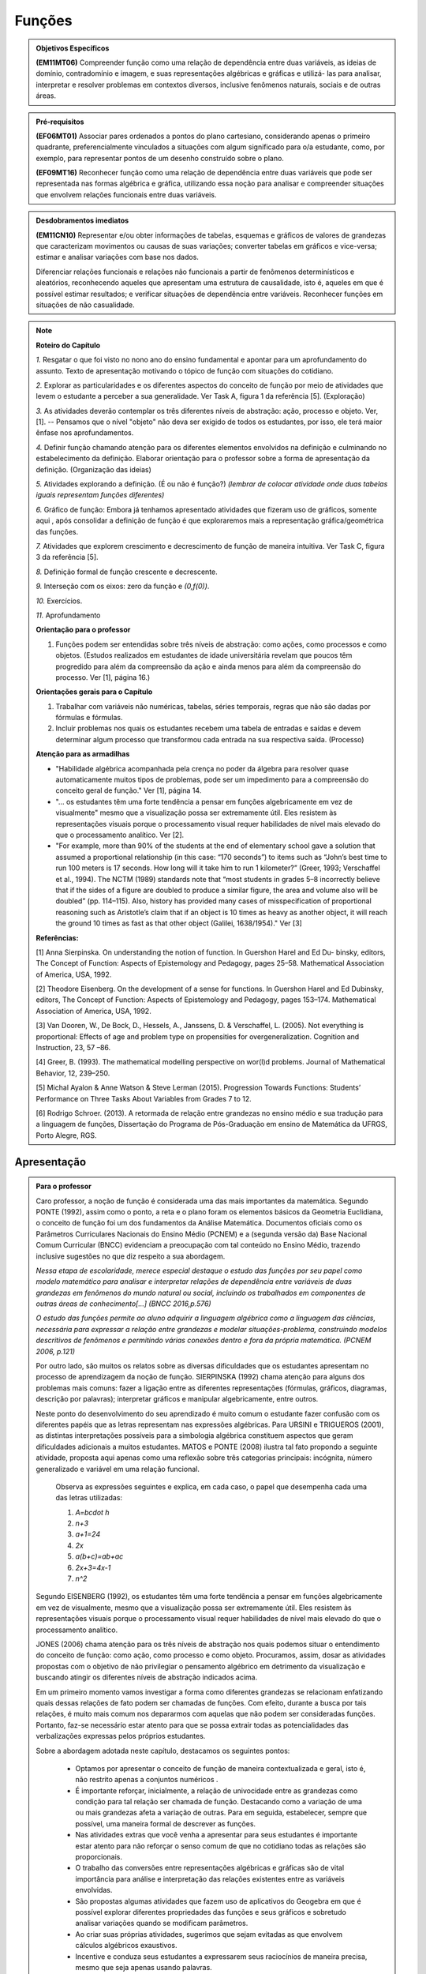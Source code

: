 .. _sec-funcoes:

=======
Funções
=======

.. admonition:: Objetivos Específicos 

	**(EM11MT06)** Compreender função como uma relação de dependência entre duas variáveis, as ideias de domínio, contradomínio e imagem, e suas representações algébricas e gráficas e utilizá- las para analisar, interpretar e resolver problemas em contextos diversos, inclusive fenômenos naturais, sociais e de outras áreas.


.. admonition:: Pré-requisitos

	**(EF06MT01)** Associar pares ordenados a pontos do plano cartesiano, considerando apenas o primeiro quadrante, preferencialmente vinculados a situações com algum significado para o/a estudante, como, por exemplo, para representar pontos de um desenho construído sobre o plano.
    
	**(EF09MT16)** Reconhecer função como uma relação de dependência entre duas variáveis que pode ser representada nas formas algébrica e gráfica, utilizando essa noção para analisar e compreender situações que envolvem relações funcionais entre duas variáveis.

.. admonition:: Desdobramentos imediatos 

   **(EM11CN10)** Representar e/ou obter informações de tabelas, esquemas e gráficos de valores de grandezas que caracterizam movimentos ou causas de suas variações; converter tabelas em gráficos e vice-versa; estimar e analisar variações com base nos dados.
   
   Diferenciar relações funcionais e relações não funcionais a partir de fenômenos determinísticos e aleatórios, reconhecendo aqueles que apresentam uma estrutura de causalidade, isto é, aqueles em que é possível estimar resultados; e verificar situações de dependência entre variáveis. Reconhecer funções em situações de não casualidade.
    
.. note::
   **Roteiro do Capítulo**
   
   `1.` Resgatar o que foi visto no nono ano do ensino fundamental e apontar para um aprofundamento do assunto. Texto de apresentação motivando o tópico de função com situações do cotidiano.
   
   `2.` Explorar as particularidades e os diferentes aspectos do conceito de função por meio de atividades que levem o estudante a perceber a sua generalidade. Ver Task A, figura 1 da referência [5].  (Exploração)
   
   `3.` As atividades deverão contemplar os três diferentes níveis de abstração: ação, processo e objeto. Ver, [1]. -- Pensamos que o nível "objeto" não deva ser exigido de todos os estudantes, por isso, ele terá maior ênfase nos aprofundamentos.
   
   `4.` Definir função chamando atenção para os diferentes elementos envolvidos na definição e culminando no estabelecimento da definição. Elaborar orientação para o professor sobre a forma de apresentação da definição.  (Organização das ideias)
   
   `5.` Atividades explorando a definição. (É ou não é função?) *(lembrar de colocar atividade onde duas tabelas iguais representam funções diferentes)*
   
   `6.` Gráfico de função: Embora já tenhamos apresentado atividades que fizeram uso de gráficos, somente aqui , após consolidar a definição de função é que exploraremos mais a representação gráfica/geométrica das funções.
   
   `7.` Atividades que explorem crescimento e decrescimento de função de maneira intuitiva.  Ver Task C, figura 3 da referência [5].
   
   `8.` Definição formal de função crescente e decrescente. 
   
   `9.` Interseção com os eixos: zero da função e `(0,f(0))`.
   
   `10.` Exercícios.
   
   `11.` Aprofundamento 
   
   **Orientação para o professor**
   
   1) Funções podem ser entendidas sobre três níveis de abstração: como ações, como processos e como objetos. (Estudos realizados em estudantes de idade universitária revelam que poucos têm progredido para além da compreensão da ação e ainda menos para além da compreensão do processo. Ver [1], página 16.)
   
   **Orientações gerais para o Capítulo**
   
   1) Trabalhar com variáveis não numéricas, tabelas, séries temporais, regras que não são dadas por fórmulas e fórmulas.
   2) Incluir problemas nos quais os estudantes recebem uma tabela de entradas e saídas e devem determinar algum processo que transformou cada entrada na sua respectiva saída. (Processo) 
   
   **Atenção para as armadilhas**
   
   * "Habilidade algébrica acompanhada pela crença no poder da álgebra para resolver quase automaticamente muitos tipos de problemas, pode ser um impedimento para a compreensão do conceito geral de função." Ver [1], página 14.

   * "... os estudantes têm uma forte tendência a pensar em funções algebricamente em vez de visualmente" mesmo que a visualização possa ser extremamente útil. Eles resistem às representações visuais porque o processamento visual requer habilidades de nível mais elevado do que o processamento analítico. Ver [2].
   
   * "For example, more than 90% of the students at the end of elementary school gave a solution that assumed a proportional relationship (in this case: “170 seconds”) to items such as “John’s best time to run 100 meters is 17 seconds. How long will it take him to run 1 kilometer?” (Greer, 1993; Verschaffel et al., 1994). The NCTM (1989) standards note that “most students in grades 5–8 incorrectly believe that if the sides of a figure are doubled to produce a similar figure, the area and volume also will be doubled” (pp. 114–115). Also, history has provided many cases of misspecification of proportional reasoning such as Aristotle’s claim that if an object is 10 times as heavy as another object, it will reach the ground 10 times as fast as that other object (Galilei, 1638/1954)." Ver [3]
   
   **Referências:**
   
   [1] Anna Sierpinska. On understanding the notion of function. In Guershon Harel and Ed Du- binsky, editors, The Concept of Function: Aspects of Epistemology and Pedagogy, pages 25–58. Mathematical Association of America, USA, 1992.
   
   [2] Theodore Eisenberg. On the development of a sense for functions. In Guershon Harel and Ed Dubinsky, editors, The Concept of Function: Aspects of Epistemology and Pedagogy, pages 153–174. Mathematical Association of America, USA, 1992.
   
   [3]  Van Dooren, W., De Bock, D., Hessels, A., Janssens, D. & Verschaffel, L. (2005). Not everything is proportional: Effects of age and problem type on propensities for overgeneralization. Cognition and Instruction, 23, 57 –86. 
   
   [4] Greer, B. (1993). The mathematical modelling perspective on wor(l)d problems. Journal of Mathematical Behavior, 12, 239–250.
   
   [5] Michal Ayalon & Anne Watson & Steve Lerman (2015). Progression Towards Functions: Students’ Performance on Three Tasks About Variables from Grades 7 to 12.
   
   [6] Rodrigo Schroer. (2013). A retormada de relação entre grandezas no ensino médio e sua tradução  para a linguagem de funções, Dissertação do Programa de Pós-Graduação em ensino de Matemática da UFRGS, Porto Alegre, RGS.

.. _sec-funcoes-apresentacao:

Apresentação
============


.. admonition:: Para o professor

  Caro professor, a noção de função é considerada uma das mais importantes da matemática. Segundo PONTE (1992), assim como o ponto, a reta e o plano foram os elementos básicos da Geometria Euclidiana, o conceito de função foi um dos fundamentos da Análise Matemática. Documentos oficiais como os Parâmetros Curriculares Nacionais do Ensino Médio (PCNEM) e a (segunda versão da) Base Nacional Comum Curricular (BNCC)  evidenciam a preocupação com tal conteúdo no Ensino Médio, trazendo inclusive sugestões no que diz respeito a sua abordagem.
   
  *Nessa etapa de escolaridade, merece especial destaque o estudo das funções por seu papel como modelo matemático para analisar e interpretar relações de dependência entre variáveis de duas grandezas em fenômenos do mundo natural ou social, incluindo os trabalhados em componentes de outras áreas de conhecimento[...] (BNCC 2016,p.576)*
   
  *O estudo das funções permite ao aluno adquirir a linguagem algébrica como a linguagem das ciências, necessária para expressar a relação entre grandezas e modelar situações-problema, construindo modelos descritivos de fenômenos e permitindo várias conexões dentro e fora da própria matemática. (PCNEM 2006, p.121)*
   
  Por outro lado, são muitos os relatos sobre as  diversas dificuldades que os estudantes apresentam no processo de aprendizagem da noção de função. SIERPINSKA (1992) chama atenção para alguns dos problemas mais comuns:  fazer a ligação entre as diferentes representações (fórmulas, gráficos, diagramas, descrição por palavras); interpretar gráficos e manipular algebricamente, entre outros.
  
  Neste ponto do desenvolvimento do seu aprendizado é muito comum o estudante fazer confusão com os diferentes papéis que as letras representam nas expressões algébricas. Para URSINI e TRIGUEROS (2001), as distintas interpretações possíveis para a simbologia algébrica constituem aspectos que geram dificuldades adicionais a muitos estudantes. MATOS e PONTE (2008) ilustra tal fato propondo a seguinte atividade, proposta aqui apenas como uma reflexão sobre três categorias principais: incógnita, número generalizado e variável em uma relação funcional.
    
    Observa as expressões seguintes e explica, em cada caso, o papel que desempenha cada uma das letras utilizadas:
    
    #. `A=b\cdot h`

    #. `n+3`

    #. `a+1=24`

    #. `2x`

    #. `a(b+c)=ab+ac`

    #. `2x+3=4x-1`

    #. `n^2` 
  
  Segundo EISENBERG (1992), os estudantes têm uma forte tendência a pensar em funções algebricamente em vez de visualmente, mesmo que a visualização possa ser extremamente útil. Eles resistem às representações visuais porque o processamento visual requer habilidades de nível mais elevado do que o processamento analítico.
   
  JONES (2006) chama atenção para os três níveis de abstração nos quais podemos situar o entendimento do conceito de função:  como ação, como processo e como objeto. Procuramos, assim, dosar as atividades propostas com o objetivo de não privilegiar o pensamento algébrico em detrimento da visualização e buscando atingir os diferentes níveis de abstração indicados acima.

  Em um primeiro momento vamos investigar a forma como diferentes grandezas se relacionam enfatizando quais dessas relações de fato podem ser chamadas de funções. Com efeito, durante a busca por tais relações, é muito mais comum nos depararmos com aquelas que não podem ser consideradas funções. Portanto, faz-se necessário estar atento para que se possa extrair todas as potencialidades das verbalizações expressas pelos próprios estudantes.
   
  Sobre a abordagem adotada neste capítulo, destacamos os seguintes pontos:
   
   * Optamos por apresentar o conceito de função de maneira contextualizada e geral, isto é, não restrito apenas a conjuntos numéricos .
   * É importante reforçar, inicialmente, a relação de univocidade entre as grandezas como condição para tal relação ser chamada de função. Destacando como a variação de uma ou mais grandezas afeta a variação de outras. Para em seguida, estabelecer, sempre que possível, uma maneira formal de descrever as funções.
   * Nas atividades extras que você venha a apresentar para seus estudantes é importante estar atento para não reforçar o senso comum de que no cotidiano todas as relações são proporcionais.
   * O trabalho das conversões entre representações algébricas e gráficas são de vital importância para análise e interpretação das relações existentes entre as variáveis envolvidas. 
   * São propostas algumas atividades que fazem uso de aplicativos do Geogebra em que é possível explorar diferentes propriedades das funções e seus gráficos e sobretudo analisar variações quando se modificam parâmetros.
   * Ao criar suas próprias atividades, sugerimos que sejam evitadas as que envolvem cálculos algébricos exaustivos.
   * Incentive e conduza seus estudantes a expressarem seus raciocínios de maneira precisa, mesmo que seja apenas usando palavras.
   
  **Referências**
   
  EISENBERG, T. On the development of a sense for functions. *Guershon Harel and Ed Dubinsky, editors, The Concept of Function: Aspects of Epistemology and Pedagogy* p. 153-174, 1992.
   
  JONES, M. Desmystifying Functions: The Historical and Pedagogical Difficulties of the Concept of Function. *Rose-Hulman Undergraduate Math Journal*, v. 7, p. 1-20, 2006.
  
  MATOS, A., & PONTE, J. P. (2008). O estudo de relações funcionais e o desenvolvimento do conceito de variável em alunos do 8.º ano. RELIME, 11(2), 195-231.
   
  PONTE, J. P. The History of the concept of function and some educational implications *The Mathematics Educator*, v. 2, n. 3, p. 3-8, 1992.
   
  SIERPINSKA, A. On understanding the notion of function. *Guershon Harel and Ed Dubinsky, editors, The Concept of Function: Aspects of Epistemology and Pedagogy*, p. 25-58, 1992.
  
  URSINI, S. e TRIGUEROS, M. A model for the uses of variable in elementary algebra. In M. van den Heuvel-Panhuizen (Ed.), Proceedings of the 25th Conference of the International Group for the Psychology of Mathematics Education (vol. 4, pp. 327-334). Utrecht: Utrecht University, 2001.
     
Neste capítulo vamos dar continuidade ao estudo das funções que você iniciou no Ensino Fundamental. A noção de função é um dos conceitos centrais para a Matemática, e sua importância transcende os limites dessa ciência, sendo muito útil para descrever os fenômenos em diversas áreas do conhecimento, não só nas mais próximas como a Física, a Química, ou as Engenharias, como também em Biologia, Geografia, Sociologia, entre outras.

As funções, de uma maneira geral, servem para conectar grandezas, medidas, conjuntos numéricos e até questões mais subjetivas que não podem ser quantificadas, como por exemplo as chamadas variáveis qualitativas estudadas pela Estatística (classe social, cor dos olhos, local de nascimento, sexo, etc).

A noção de função não surgiu ao acaso na Matemática, ela surgiu como o instrumento matemático indispensável para o estudo quantitativo dos fenômenos naturais, tendo seu início nos estudos desenvolvidos por Kepler (1571-1630) e Galileu (1564-1642) sobre o movimento dos planetas e a queda dos corpos, respectivamente.  Naquelas situações era preciso medir grandezas, identificar regularidades e obter relações que admitissem uma descrição matemática simples. 

A aplicação da Matemática às mais diversas áreas é feita, na maioria das vezes, por meio da noção de modelo matemático. Um modelo matemático é uma representação de uma determinada situação ou fenômeno e usualmente é constituído por variáveis e as relações entre essas variáveis. Funções são fundamentais tanto na concepção quanto no estudo dos modelos matemáticos, sendo dessa forma, um conceito central para a Matemática.

.. _ativ-funcoes-metros-rasos:

100 metros rasos
---------

.. admonition:: Para o professor

   **OBJETIVOS ESPECÍFICOS**
   Levar o estudante a:
   
   * Interpretar os dados da tabela fazendo a conexão com a situação apresentada.
   * Perceber a relação entre as variáveis e resgatar a ideia de variação a partir da noção de proporcionalidade.
   
   **OBSERVAÇÕES E RECOMENDAÇÕES**
   
   * A escolha dessa atividade como sendo a primeira se apoia no fato de que os estudantes têm familiaridade com a noção de proporcionalidade, que é explorada tanto em álgebra quanto em geometria, desde os anos iniciais do ensino fundamental.
   * Deseja-se, entretanto, que os estudantes sempre levem em conta o contexto do problema.
   * Dados obtidos a partir do artigo *Uma breve análise da física da corrida de 100 metros rasos*, publicado no Volume 11 (1) da Revista da Biologia (http://www.ib.usp.br/revista/)  mostram que a hipótese de que a velocidade da atleta é constante ao longo dos 100 metros é realista. 
   
Ao final de um treino para a prova de 100 metros rasos, uma atleta recebe de seu treinador a seguinte tabela com as marcas intermediárias da sua melhor corrida.

.. table::
   :widths: 3 3
   :column-alignment: center center


   +-----------+----------------+
   | Tempo (s) | Distância (m)  |
   +===========+================+
   |   5       |         25     |
   +-----------+----------------+
   |   10      |         50     |
   +-----------+----------------+
   |   15      |         75     |
   +-----------+----------------+
   |   20      |         100    |
   +-----------+----------------+
 

Supondo que a velocidade da atleta é constante ao longo dos 100 metros responda as seguintes perguntas.

#. Quanto tempo ela gastou para percorrer os primeiros 10 metros?
#. Pensando em uma estratégia para melhorar a preformance da atleta, seu treinador resolve detalhar a tabela com os tempos correspondentes a cada 10 metros. Construa essa tabela.
#. Discuta com seus colegas se a hipótese de que a velocidade da atleta é constante ao longo dos 100 metros é realista.

.. _ativ-funcoes-numeros-triangulares:

Números triangulares
---------

.. admonition:: Para o professor

   **OBJETIVOS ESPECÍFICOS**
   Levar o estudante a:
   
   * Reconhecer um padrão geométrico e ser capaz de, a partir dele, inferir os próximos termos da sequência.
   * Generalizar, ainda que em palavras, o procedimento observado.
   
   **OBSERVAÇÕES E RECOMENDAÇÕES**
   
   * No item c) o esperado é que o estudante apresente o procedimento de maneira recursiva, isto é,  descreva como obter o `n`-ésimo número triangular a partir do anterior.
   * Não é esperado, neste momento, que o estudante expresse a relação por meio da linguagem simbólica, escrevendo `T_n = T_{n-1}+n`, mas que seja matematicamente preciso em suas palavras, dizendo, por exemplo, "o `n`-ésimo arranjo é o arranjo anterior acrescido de mais uma fileira com `n` círculos".
   * É possível que algum estudante descreva o `n`-ésimo número triangular como a soma dos primeiros `n` números naturais. Neste caso, você pode mostrá-los que essa maneira de descrever o procedimento é equivalente à recursiva.

.. tikz::

  \definecolor{qqzzcc}{rgb}{0.,0.6,0.8}
  \clip(-0.9279117032827463,-3.420523985545702) rectangle (17.259435909160114,6.069005028685349);
  \draw [color=qqzzcc,fill=qqzzcc,fill opacity=1.0] (0.5,0.5) circle (0.5cm);
  \draw [color=qqzzcc,fill=qqzzcc,fill opacity=1.0] (2.,0.5) circle (0.5cm);
  \draw [color=qqzzcc,fill=qqzzcc,fill opacity=1.0] (3.,0.5) circle (0.5cm);
  \draw [color=qqzzcc,fill=qqzzcc,fill opacity=1.0] (4.5,0.5) circle (0.5cm);
  \draw [color=qqzzcc,fill=qqzzcc,fill opacity=1.0] (5.5,0.5) circle (0.5cm);
  \draw [color=qqzzcc,fill=qqzzcc,fill opacity=1.0] (6.5,0.5) circle (0.5cm);
  \draw [color=qqzzcc,fill=qqzzcc,fill opacity=1.0] (8.,0.5) circle (0.5cm);
  \draw [color=qqzzcc,fill=qqzzcc,fill opacity=1.0] (9.,0.5) circle (0.5cm);
  \draw [color=qqzzcc,fill=qqzzcc,fill opacity=1.0] (10.,0.5) circle (0.5cm);
  \draw [color=qqzzcc,fill=qqzzcc,fill opacity=1.0] (11.,0.5) circle (0.5cm);
  \draw [color=qqzzcc,fill=qqzzcc,fill opacity=1.0] (12.5,0.5) circle (0.5cm);
  \draw [color=qqzzcc,fill=qqzzcc,fill opacity=1.0] (13.5,0.5) circle (0.5cm);
  \draw [color=qqzzcc,fill=qqzzcc,fill opacity=1.0] (14.5,0.5) circle (0.5cm);
  \draw [color=qqzzcc,fill=qqzzcc,fill opacity=1.0] (15.5,0.5) circle (0.5cm);
  \draw [color=qqzzcc,fill=qqzzcc,fill opacity=1.0] (16.5,0.5) circle (0.5cm);
  \draw [color=qqzzcc,fill=qqzzcc,fill opacity=1.0] (2.5,1.5) circle (0.5cm);
  \draw [color=qqzzcc,fill=qqzzcc,fill opacity=1.0] (5.,1.5) circle (0.5cm);
  \draw [color=qqzzcc,fill=qqzzcc,fill opacity=1.0] (6.,1.5) circle (0.5cm);
  \draw [color=qqzzcc,fill=qqzzcc,fill opacity=1.0] (8.5,1.5) circle (0.5cm);
  \draw [color=qqzzcc,fill=qqzzcc,fill opacity=1.0] (9.5,1.5) circle (0.5cm);
  \draw [color=qqzzcc,fill=qqzzcc,fill opacity=1.0] (10.5,1.5) circle (0.5cm);
  \draw [color=qqzzcc,fill=qqzzcc,fill opacity=1.0] (13.,1.5) circle (0.5cm);
  \draw [color=qqzzcc,fill=qqzzcc,fill opacity=1.0] (14.,1.5) circle (0.5cm);
  \draw [color=qqzzcc,fill=qqzzcc,fill opacity=1.0] (15.,1.5) circle (0.5cm);
  \draw [color=qqzzcc,fill=qqzzcc,fill opacity=1.0] (16.,1.5) circle (0.5cm);
  \draw [color=qqzzcc,fill=qqzzcc,fill opacity=1.0] (5.5,2.5) circle (0.5cm);
  \draw [color=qqzzcc,fill=qqzzcc,fill opacity=1.0] (9.,2.5) circle (0.5cm);
  \draw [color=qqzzcc,fill=qqzzcc,fill opacity=1.0] (10.,2.5) circle (0.5cm);
  \draw [color=qqzzcc,fill=qqzzcc,fill opacity=1.0] (13.5,2.5) circle (0.5cm);
  \draw [color=qqzzcc,fill=qqzzcc,fill opacity=1.0] (14.5,2.5) circle (0.5cm);
  \draw [color=qqzzcc,fill=qqzzcc,fill opacity=1.0] (15.5,2.5) circle (0.5cm);
  \draw [color=qqzzcc,fill=qqzzcc,fill opacity=1.0] (9.5,3.5) circle (0.5cm);
  \draw [color=qqzzcc,fill=qqzzcc,fill opacity=1.0] (14.,3.5) circle (0.5cm);
  \draw [color=qqzzcc,fill=qqzzcc,fill opacity=1.0] (15.,3.5) circle (0.5cm);
  \draw [color=qqzzcc,fill=qqzzcc,fill opacity=1.0] (14.5,4.5) circle (0.5cm);
  \draw (-0.15,-0.1) node[anchor=north west] {$T_1=1$};
  \draw (1.8,-0.1) node[anchor=north west] {$T_2=3$};
  \draw (4.8,-0.1) node[anchor=north west] {$T_3=6$};
  \draw (8.7,-0.1) node[anchor=north west] {$T_4=10$};
  \draw (13.8,-0.1) node[anchor=north west] {$T_5=15$};
  
Considere a sequência de números ilustrada acima. Ela é conhecida como a sequência dos *números triangulares*. O `n`-ésimo número triangular, `T_n`, é a quantidade total de círculos necessários para formar um triângulo equilátero cujo lado tem `n` círculos. Por exemplo, o quarto número triangular é `T_4=10`. 

a) Determine o 6º, o 7º e o 8º números triangulares.

b) Descreva o procedimento que você usou para encontrar `T_6, T_7` e `T_8` no item anterior.

c) Como você descreveria um procedimento que permite encontrar qualquer número triangular? Explique.

.. _ativ-funcoes-pluviometria:

Pluviometria no Sistema Cantareira
----------------------------------


.. admonition:: Para o professor

   **OBJETIVOS ESPECÍFICOS**
   
   Levar o estudante a:
   
   *  Interpretar gráfico cartesiano que represente relações unívocas entre grandezas.
   * Construir argumentos a partir da análise de gráficos e/ou tabelas.
   
   **OBSERVAÇÕES E RECOMENDAÇÕES**
   
   * Os valores apresentados pelo gráfico são apenas estimativas. Caso haja interesse, visitando a página indicada na legenda é possível ter acesso aos valores exatos para cada mês passando o mouse sobre o gráfico, contudo, o período apresentado na atividade pode ser diferente do que você vai encontrar na página. Você pode modificar a atividade usando os dados atualizados.
   * No item (b) estamos interessados no valor absoluto da diferença, não importando qual deles é maior que o outro.
   * No item (d) auxilie seus estudantes na elaboração do texto, sinalizando que ele deve perceber o aumento ou a diminuição no nível de água armazenado no Sistema, relacionando com a variação da pluviometria.
   

As chuvas são a principal fonte de água para os reservatórios que abastecem as grandes cidades. Existe uma média mensal esperada de chuvas com base no passado. Em anos em que a chuva real é menor que o esperado podemos ter baixos níveis de água nos Sistemas.

O gráfico seguinte mostra a pluviometria (em milímetros) da chuva real comparada com a chuva esperada no Sistema Cantareira, que abastece a região metropolitana de São Paulo de dezembro de 2013 (2013-12) a novembro de 2016 (2016-11).


.. figure:: https://www.umlivroaberto.com/livro/lib/exe/fetch.php?media=cantareira_chuva.png
   :width: 900px
   :align: center

   disponível em: http://www.nivelaguasaopaulo.com/cantareira

De acordo com o gráfico acima, responda:

a) Em que mês e ano houve a maior incidência de chuvas? E a menor?
b) Em que período(s) a diferença entre a chuva esperada e a real superou os 100 mm, aproximadamente? 
c) É possível identificar os períodos de estiagem e de maior volume de chuva? Explique.
d) Escreva um parágrafo que descreva, ao longo do período indicado, um possível impacto sobre a variação do nível de água nos reservatórios do Sistema Cantareira.

